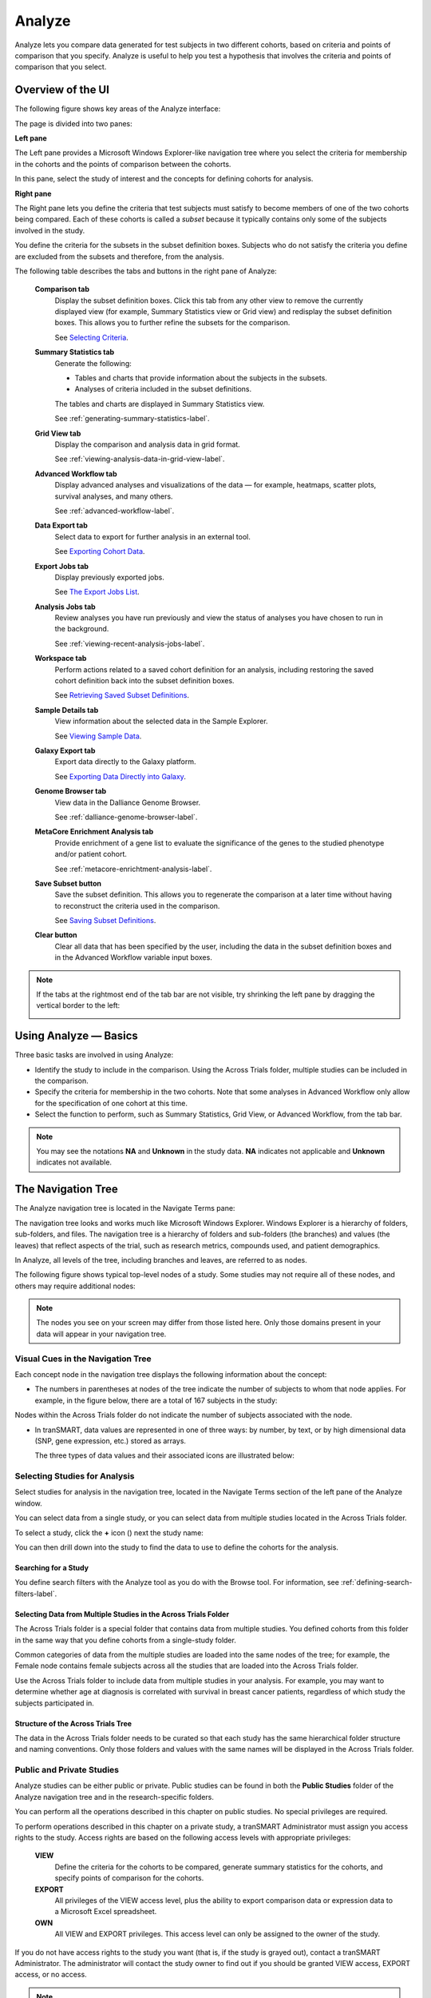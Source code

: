 Analyze
=======

Analyze lets you compare data generated for test subjects in two
different cohorts, based on criteria and points of comparison that you
specify. Analyze is useful to help you test a hypothesis that involves
the criteria and points of comparison that you select.

Overview of the UI
------------------

The following figure shows key areas of the Analyze interface:

|image27|

The page is divided into two panes:

**Left pane**

The Left pane provides a Microsoft Windows Explorer-like navigation tree
where you select the criteria for membership in the cohorts and the
points of comparison between the cohorts.

In this pane, select the study of interest and the concepts for defining
cohorts for analysis.

**Right pane**

The Right pane lets you define the criteria that test subjects must
satisfy to become members of one of the two cohorts being compared. Each
of these cohorts is called a *subset* because it typically contains only
some of the subjects involved in the study.

You define the criteria for the subsets in the subset definition boxes.
Subjects who do not satisfy the criteria you define are excluded from
the subsets and therefore, from the analysis.

The following table describes the tabs and buttons in the right pane of Analyze:

    **Comparison tab**
        Display the subset definition boxes.
        Click this tab from any other view to remove the currently displayed view (for example, 
        Summary Statistics view or Grid view) and redisplay the subset definition boxes. 
        This allows you to further refine the subsets for the comparison.

        See `Selecting Criteria`_.
    
    **Summary Statistics tab**
        Generate the following:
        
        -   Tables and charts that provide information about the subjects in the subsets.
        -   Analyses of criteria included in the subset definitions.
        
        The tables and charts are displayed in Summary Statistics view.


        See :ref:`generating-summary-statistics-label`.

    **Grid View tab**    
        Display the comparison and analysis data in grid format.  
    
        See :ref:`viewing-analysis-data-in-grid-view-label`.  

    **Advanced Workflow tab**    
        Display advanced analyses and visualizations of the data — for example, heatmaps, 
        scatter plots, survival analyses, and many others.  
    
        See :ref:`advanced-workflow-label`.  

    **Data Export tab**  
        Select data to export for further analysis in an external tool.   
    
        See `Exporting Cohort Data`_.   

    **Export Jobs tab**  
        Display previously exported jobs. 
    
        See `The Export Jobs List`_.    

    **Analysis Jobs tab**    
        Review analyses you have run previously and view the status of analyses you have chosen to run in the background. 
    
        See :ref:`viewing-recent-analysis-jobs-label`.    

    **Workspace tab**    
        Perform actions related to a saved cohort definition for an analysis, 
        including restoring the saved cohort definition back into the subset definition boxes.  
    
        See `Retrieving Saved Subset Definitions`_. 

    **Sample Details tab**   
        View information about the selected data in the Sample Explorer.  
    
        See `Viewing Sample Data`_. 

    **Galaxy Export tab**    
        Export data directly to the Galaxy platform.  
    
        See `Exporting Data Directly into Galaxy`_. 

    **Genome Browser tab**   
        View data in the Dalliance Genome Browser.    
    
        See :ref:`dalliance-genome-browser-label`.

    **MetaCore Enrichment Analysis tab** 
        Provide enrichment of a gene list to evaluate the significance of the genes to the studied phenotype and/or patient cohort.   
    
        See :ref:`metacore-enrichtment-analysis-label`.

    **Save Subset button**   
        Save the subset definition. This allows you to regenerate the comparison at a 
        later time without having to reconstruct the criteria used in the comparison.   
    
        See `Saving Subset Definitions`_.   

    **Clear button** 
        Clear all data that has been specified by the user, including the data in 
        the subset definition boxes and in the Advanced Workflow variable input boxes.  

.. note::
    If the tabs at the rightmost end of the tab bar are not visible, try shrinking 
    the left pane by dragging the vertical border to the left:
    
    |image29|

Using Analyze — Basics
----------------------

Three basic tasks are involved in using Analyze:

-  Identify the study to include in the comparison. Using the Across
   Trials folder, multiple studies can be included in the comparison.

-  Specify the criteria for membership in the two cohorts. Note that
   some analyses in Advanced Workflow only allow for the specification
   of one cohort at this time.

-  Select the function to perform, such as Summary Statistics, Grid
   View, or Advanced Workflow, from the tab bar.

.. note::
	 You may see the notations **NA** and **Unknown** in the study data. **NA** indicates not applicable and **Unknown** indicates not available.   

The Navigation Tree
-------------------

The Analyze navigation tree is located in the Navigate Terms pane:

|image31|

The navigation tree looks and works much like Microsoft Windows
Explorer. Windows Explorer is a hierarchy of folders, sub-folders, and
files. The navigation tree is a hierarchy of folders and sub-folders
(the branches) and values (the leaves) that reflect aspects of the
trial, such as research metrics, compounds used, and patient
demographics.

In Analyze, all levels of the tree, including branches and leaves, are
referred to as nodes.

The following figure shows typical top-level nodes of a study. Some
studies may not require all of these nodes, and others may require
additional nodes:

|image32|

.. note::
	 The nodes you see on your screen may differ from those listed here. Only those domains present in your data will appear in your navigation tree.   

Visual Cues in the Navigation Tree
~~~~~~~~~~~~~~~~~~~~~~~~~~~~~~~~~~

Each concept node in the navigation tree displays the following
information about the concept:

-  The numbers in parentheses at nodes of the tree indicate the number
   of subjects to whom that node applies. For example, in the figure
   below, there are a total of 167 subjects in the study:

|image34|

Nodes within the Across Trials folder do not indicate the number of
subjects associated with the node.

-  In tranSMART, data values are represented in one of three ways: by
   number, by text, or by high dimensional data (SNP, gene expression,
   etc.) stored as arrays.

   The three types of data values and their associated icons are
   illustrated below:

   |image35|

Selecting Studies for Analysis
~~~~~~~~~~~~~~~~~~~~~~~~~~~~~~

Select studies for analysis in the navigation tree, located in the
Navigate Terms section of the left pane of the Analyze window.

You can select data from a single study, or you can select data from
multiple studies located in the Across Trials folder.

|image36|

To select a study, click the **+** icon (|image37|) next the study name:

|image38|

You can then drill down into the study to find the data to use to define
the cohorts for the analysis.

Searching for a Study
^^^^^^^^^^^^^^^^^^^^^

You define search filters with the Analyze tool as you do with the
Browse tool. For information, see :ref:`defining-search-filters-label`.

Selecting Data from Multiple Studies in the Across Trials Folder
^^^^^^^^^^^^^^^^^^^^^^^^^^^^^^^^^^^^^^^^^^^^^^^^^^^^^^^^^^^^^^^^

The Across Trials folder is a special folder that contains data from
multiple studies. You defined cohorts from this folder in the same way
that you define cohorts from a single-study folder.

Common categories of data from the multiple studies are loaded into the
same nodes of the tree; for example, the Female node contains female
subjects across all the studies that are loaded into the Across Trials
folder.

Use the Across Trials folder to include data from multiple studies in
your analysis. For example, you may want to determine whether age at
diagnosis is correlated with survival in breast cancer patients,
regardless of which study the subjects participated in.

Structure of the Across Trials Tree
^^^^^^^^^^^^^^^^^^^^^^^^^^^^^^^^^^^

The data in the Across Trials folder needs to be curated so that each
study has the same hierarchical folder structure and naming conventions.
Only those folders and values with the same names will be displayed in
the Across Trials folder.

Public and Private Studies
~~~~~~~~~~~~~~~~~~~~~~~~~~

Analyze studies can be either public or private. Public studies can be
found in both the **Public Studies** folder of the Analyze navigation
tree and in the research-specific folders.

You can perform all the operations described in this chapter on public
studies. No special privileges are required.

To perform operations described in this chapter on a private study, a
tranSMART Administrator must assign you access rights to the study.
Access rights are based on the following access levels with appropriate privileges:

    **VIEW**        
        Define the criteria for the cohorts to be compared, generate summary 
        statistics for the cohorts, and specify points of comparison for the cohorts. 

    **EXPORT**
        All privileges of the VIEW access level, plus the ability to export 
        comparison data or expression data to a Microsoft Excel spreadsheet.   

    **OWN** 
        All VIEW and EXPORT privileges.
        This access level can only be assigned to the owner of the study.  

If you do not have access rights to the study you want (that is, if the
study is grayed out), contact a tranSMART Administrator. The
administrator will contact the study owner to find out if you should be
granted VIEW access, EXPORT access, or no access.

.. note::
    Even if you have no access rights to a private study, you can read a description of the study. 
    For information, see `Viewing a Study Description`_.   

Viewing a Study Description
~~~~~~~~~~~~~~~~~~~~~~~~~~~

You can view a description of any Analyze study, whether or not you have
access rights to the study.

To view a description of a study: 

#.  in Analyze, open the top level node for the list of 
    studies you are interested in; for example, click the **+** icon (|image40|)
    next to Public Studies to open the list of public studies:

    |image41|

#.  Right-click the particular study you are interested in.

#.  Click the **Show Definition** popup:

    |image42|

#.  The Show Concept Definition dialog box appears, showing the title, 
    description, and other information about the study.

.. _serial-numeric-data-label:

Serial Numeric Data
~~~~~~~~~~~~~~~~~~~

tranSMART supports serial numeric data (high or low dimensional); that
is, a numeric variable that has been measured in a series of conditions
for each subject (for example, several timepoints). The conditions
cannot be specific to each subject but are shared by all subjects; for
example, a measurement performed at 0, 7, 48, and 96 hours for the
various subjects.

In the Analyze navigation tree, serial data is represented by several
leaves of the same type in a folder, with each leaf representing a
condition with a label; for example:

|image43|

In the tranSMART database, each condition can be described by a numeric
value (such as for time series or dose response) or by a categorical
value (such as in the case of a series of tissues derived from each
subject).

When the value characterizing each sample is numeric, it is also
associated with a unit. In the case of time series, for example, the
value associated with each sample will be time duration, and the unit
can be hours (a single unit is used for the complete series).

In Analyze, serial data specificities can be best exploited using Line
Graph and Heatmap.

.. _defining-the-cohorts-label:

Defining the Cohorts
--------------------

You define the cohorts for an analysis by selecting criteria that
members of each cohort must satisfy. For example, cohort members might
be required to satisfy a weight or age requirement. Analyze lets you
build a set of criteria for each cohort that can be as simple or as
complex as you need.

The cohorts you define are called *subsets*. Typically, after your
criteria are applied, the members of a resulting cohort are a subset of
all the subjects that participated in the study.

Selecting Criteria 
~~~~~~~~~~~~~~~~~~~

To define a cohort, select criteria (called *concepts*) from a study in
the navigation tree and drag them into the subset definition boxes. With
studies in the Across Trials folder, concepts include data from multiple
studies.

Linked event data, non-linked event data, and NGS data can all be used
to populate the cohorts.

Single Study Example
^^^^^^^^^^^^^^^^^^^^

In the following example from a single asthma study, female patients
have been dragged into Subset 1 and male patients into Subset 2:

|image44|

Across Trials Example
^^^^^^^^^^^^^^^^^^^^^

In the following example, males and females from the studies loaded into
the Across Trials folder have been dragged into Subsets 1 and 2.
However, because the concept Asthma has also been dragged into both
Subset 1 and Subset 2, the cohorts include only males and females from
the asthma studies in the Across Trials folder, not males and females
from any of the other studies in the Across Trials folder.

|image45|

Specifying a Numeric Value
~~~~~~~~~~~~~~~~~~~~~~~~~~

When you drag a numeric concept into a subset definition box, the Set
Value dialog box appears:

|image46|

Use the Set Value dialog to specify how you want to constrain the
numeric values to use in the subset definition. To do so, first select
one of the following choices:

    **No Value**    
        Values are not constrained. All the numeric data associated with the
        concept are factored into the subset definition.  
        
        If you select **No Value**, no other information is required. Click **OK** to 
        add the concept with all its associated numeric data to the subset.  


    **By high/low flag**
        If the data was grouped into high/low/normal ranges during curation and 
        loading, it is possible to select the range to factor into the subset definition.  
        
        When you select **By high/low flag**, the **Please select range** field appears. 
        Select the range you want and click **OK**.   


    **By numeric value**   
        Values are constrained by an exact value or a range of values. 
        
        After you select **By numeric value**: 
        
        -   Select one of the following numeric operators in the **Please select operator dropdown**:   
        
            |image47|
        
        -   In **Please enter value**, type the numeric value that the operator applies to. For example, 
            to constrain the ages of subjects to 50 years or younger, select LESS THAN OR
            EQUAL TO(<=) in the dropdown, then type 50 in the **Please enter value** field. 
        
        -  Click **OK.**   
        
        See the next section for information on viewing the numeric values 
        associated with the concept and that you can select from.


.. note::
    When finished defining the numeric constraint on the Set Value dialog,
    be sure to click **OK** and not press the **Enter** key. Pressing **Enter** will 
    activate the subset button that has focus — the **Exclude** button in the example below:
    |image49|                                                                                                                                                                                                                                          |


Viewing the Numeric Values Associated with a Concept
^^^^^^^^^^^^^^^^^^^^^^^^^^^^^^^^^^^^^^^^^^^^^^^^^^^^

Note the buttons **Show Histogram** and **Show Histogram for subset** in
the Set Value dialog. The histograms show how the numeric values
associated with the concept that you placed in the subset box are
distributed among the subjects across both subsets, or in the particular
subset you are currently defining, respectively.

A histogram may be helpful in determining the number to set as the
constraining factor for a concept. For example, suppose you drag a
Weight concept into a subset box, then click **Show Histogram for
subset**. In the following histogram of the weights of test subjects,
the weights range from about 25 kg to just under 125 kg. The largest bin
represents fewer than 50 subjects. You may want to use these weight
parameters to help you determine the value to set for the weight
concept.

|image50|

You can get more specific information about the number of subjects
represented by a particular bin and the average of the values in the bin
by hovering the mouse cursor over the bin you are interested in. For
example, in the following figure, the largest bin represents 49 subjects
with an average weight of 68.7 kg:

|image51|

Joining Multiple Criteria for a Subset Definition
~~~~~~~~~~~~~~~~~~~~~~~~~~~~~~~~~~~~~~~~~~~~~~~~~

Multiple criteria for a subset definition are joined by one of the
following logical operators: AND, OR, or AND NOT.

The rules for joining multiple criteria are as follows:

-  Criteria in separate subset definition boxes are joined by an AND
   operator.

For example, the following definition boxes select only male subjects,
AND males whose weights are between 65 kg and 90 kg:

|image52|

-  Criteria within the same subset definition box are joined by an OR
   operator.

For example, to use the extreme ends of the weight scale for your weight
criterion, you might add the following to a definition box:

|image53|

These criteria select subjects whose weight is either 50 kg or less, OR
100 kg or greater.

-  To join a definition box with an AND NOT operator, click the
   **Exclude** button above the definition box.

| The figure below selects only male subjects, but not those who weigh
  between
| 50 kg and 100 kg:

|image54|

Note that when you click the **Exclude** button, the button label
changes to **Include**, allowing you to join the criteria in the box
with an AND operator later if you choose.

Modifying or Deleting Criteria
~~~~~~~~~~~~~~~~~~~~~~~~~~~~~~

To delete or modify a criterion in a subset definition box, right-click
the criterion and select either **Delete** or **Set Value**.

.. note::
	 Set value displays only when the criterion is a numeric value.   

**Show Definition** displays for any type of criterion. Use this option
to review the node before modifying or deleting it.

To remove the entire contents of a subset definition box from the subset
definition, click the **X** icon (|image56|) above the box:

|image57|

Saving Subset Definitions
~~~~~~~~~~~~~~~~~~~~~~~~~

You can save your subset criteria in order to regenerate the subsets at
a later time without having to define the criteria again.

To save a subset definition:

#.  In **Analyze**, select a study of interest.

#.  Define the cohorts whose data points will be represented.

#.  Click the **Save Subset** button to save the criteria:

    |image58|

#.  The Save Subsets dialog box appears:

    |image59|

#.  Enter a description of the subsets in the **Description** field.

#.  Optionally, clear **Make Subset Public** to make this subset
    available only to yourself:

    -   **If the subset is public,** all others are able to view it.

    -   **If the subset is not public,** only the user who created it can view it.

#.  Click **Save Subsets.**

#.  The subset information displays immediately in the Workspace tab in the
    **Subset** Manager portion of the Workspace page:

    |image60|

For information about the Workspace tab, including retrieving saved
subsets, see `Retrieving Saved Subset Definitions`_. 

Retrieving Saved Subset Definitions
~~~~~~~~~~~~~~~~~~~~~~~~~~~~~~~~~~~

The **Workspace** tab of the Analyze window is where a saved subset
definition can be retrieved.

To retrieve a saved subset definition, click the corresponding radio
button in the **Use** column:

|image61|

The retrieved subset definition remains in the Subset Manager until you
explicitly delete it.

For information on saving a subset definition, see `Saving Subset Definitions`_.

Subset Manager Overview
^^^^^^^^^^^^^^^^^^^^^^^

The following list describes the features of the Subset Manager:

    **Search**
        In this field, type one or more characters of a subset definition description.
        As you type, tranSMART refines the list to include only the studies that match what you type.  

    **Show n entries**
        Specify the maximum number of studies to include in a single page of the list.  

    **Description**
        The description provided for the subset when saved. Also:

        -   Click the pencil icon to edit the subset definition description. 
            Only the user who created the subset definition can edit the description.    

        -  Click the arrow icon next to **Description** to sort the list alphabetically by the descriptions.     

    **Study** 
        The study ID. Click the arrow icon next to **Study** to sort the list by study IDs. 

    **Query** 
        Hover the mouse pointer over to review a saved subset definition without returning to the Comparison tab.     

    **Use**  
        Click the **Use** radio button to populate the subset definition boxes on the Comparison 
        tab with the saved criteria, then click **OK** to acknowledge the message that 
        any existing criteria in the subset definition boxes will be overridden.     
    
        After you click OK, the Comparison tab appears with the subset boxes populated with the saved criteria.  

    **Email**
        Click the **Email** icon to email the saved subset definition to yourself and colleagues, as appropriate.     

    **Link**
        Click the **Link** icon to see the URL of a subset definition.   

    **Created by**
        The username of the person who created the subset definition.    
    
        Click the arrow icon next to **Created by** to sort the list by usernames. 

    **Delete**
        Click the **Delete** icon to delete this subset definition from the Subset Manager list and tranSMART.   
    
        **Note:** Only the user who created the subset definition can delete it.   

    **Public**
        Indicates whether the subset definition will be accessible by others or only by the person who created 
        and saved the subset definition or by an administrator. The Public setting is the default when the subset definition is saved. 
    
        -   **Public** ( |image62| ): Accessible by the user who saved the subset definition and others. 
    
        -   **Private** ( |image63| ): Accessible only by the user who saved the subset definition. 
    
        **Note:** If a subset is based on a study that a user does not have sufficient privileges to see, the 
        user will not be able to restore the subset definition to the subset definition boxes. Seeing a 
        saved subset definition does not grant new privileges to users for the associated study.    

    **Create Date**     
        The date the subset definition was created and saved. Click the arrow next to **Create Date** to sort the list by date.     

    **First/Previous/Next/Last**  
        Navigate through the pages of a multi-page list.


Exporting Cohort Data
---------------------

You can export data for one or both cohorts by defining the cohort(s)
and clicking the **Data Export** tab. You can either download the data
immediately after the export, or you can run the export in the
background and download the data at a later time from the **Export
Jobs** tab.

Downloaded data is saved to a location you specify in tab-separated
format. Export metadata (information about the cohort definition and
filters that selected the data to export) is downloaded in a separate
file from the data itself.

To export data to your local machine or a network location:

#.  Define one or both cohorts as described in `Defining the Cohorts`_.

#.  Click the **Data Export** tab. The Data Export page appears with your selected cohorts.

#.  Optionally, drag additional nodes from the study into the export
    criteria to filter the data to export:

    |image64|

    Because some studies have hundreds of concepts associated with each
    patient, adding one or more filters allows you to limit the exported
    data to only you need to work with.

#.  Select the checkbox for the type of data to export:

    |image65|

    Above, only clinical and low dimensional data is being exported.

#.  Click the **Export** **Data** button at the bottom of the page.

#.  Do one of the following:

    -   When the export completes, download the data to your PC or a network location.

    -   With a large data set, click the **Run in Background** button on the
        Job Status dialog box. You can download the data at a later time from
        the  **Export Jobs** tab.

    -   Optionally, click the **Cancel** button to cancel the export.

Both exported jobs and canceled jobs appear listed on the Export Jobs
tab. Jobs remain listed on this tab for seven days. See `The Export Jobs
List`_ for information about this list.

The Export Jobs List
~~~~~~~~~~~~~~~~~~~~

A list of all exported jobs over the last seven days is displayed when
you click the **Export Jobs** tab. The list includes all jobs:
successes, errors, and pending jobs.

|image66|

The list contains the following columns:

    **Name**  
        The name of the export job. Jobs use the naming convention:    
        *User - Type of Job Run - Job ID*: 
        |image67|   

    **Query Summary** 
        Displays the query that was run to generate the subset.    

    **Status**   
        The status of the export job:  
    
        -   **Completed** — The job has finished and the data is available for download.    
    
        -   **Started** — The job has been started and is still processing. 
    
        -   **Error** — The job did not complete due to an error.   
    
        -   **Cancelled** — The job was cancelled and will not complete.    

    **Started On**
        The date and time that the export was started. 


Exporting Data Directly into Galaxy
~~~~~~~~~~~~~~~~~~~~~~~~~~~~~~~~~~~

If you have the Galaxy data analysis tool installed, you can export
cohort data from tranSMART into Galaxy in either of these ways:

-   Export the data and download the data files to your local PC or a
    network location, using the tranSMART **Data Export** and **Export
    Jobs** tabs, and then open Galaxy and import the data.

-   Export the data directly into Galaxy using the **Galaxy Export** tab.

For information about the Galaxy software, see http://galaxyproject.org/.

.. note::
    Exporting data into Galaxy using the **Galaxy Export** tab requires both of the following:
    -   That a tranSMART administrator has associated your tranSMART user ID with a Galaxy key.
    -   That Galaxy be configured to support exports from tranSMART. See the Galaxy documentation for configuration instructions.


To export data using the Galaxy Export tab:

#.  Define one or both cohorts as described in `Defining the Cohorts`_.

#.  Click the **Data Export** tab and define the data to export, as
    described in steps 2 through 4 in section `Exporting Cohort Data`_.

#.  Click the **Export** **Data** button at the bottom of the page,
    but do not download the data when prompted to do so.

    Note that data exports are listed on both the **Export Jobs** tab and
    the **Galaxy Export** tab.

#.  Click the **Galaxy Export** tab:

    |image69|

#.  When the Status column for the exported data shows **Completed**,
    click the name of the job to export to Galaxy:

    |image70|

#.  The Name dialog box appears.

#.  Type the name of the Galaxy data library where the data will be
    exported, then click **OK**.

    |image71|

#.  Click the **Refresh** button at the bottom of the page.

#.  The status of the export is updated as shown below:

    |image72|

#.  When the export to Galaxy is complete, the completion status is
    reflected in the **exportStatus** column.

Viewing Sample Data
-------------------

If the cohort data includes data that has been loaded into the Sample
Explorer, you can view information about the sample data without having
to explicitly open the Sample Explorer and searching for the data.

To view sample data for the cohort(s) defined in Analysis:

#.  Define one or both cohorts as described in `Defining the Cohorts`_.

#.  Click the **Sample Details** tab:

    |image73|

    The Sample Explorer opens, displaying any cohort data that has been
    loaded in the Sample Explorer:

    |image74|

For information about this page of the Sample Explorer, 
see :ref:`view-and-refine-sample-search-results-label`.


.. |image27| image:: media/image22.png
   :width: 6.96791in
   :height: 2.86458in
.. |image29| image:: media/image23.png
   :width: 5.32961in
   :height: 1.10417in
.. |image31| image:: media/image24.png
   :width: 3.21835in
   :height: 1.46857in
.. |image32| image:: media/image25.png
   :width: 2.83298in
   :height: 1.21860in
.. |image34| image:: media/image26.png
   :width: 2.33304in
   :height: 0.19789in
.. |image35| image:: media/image27.png
   :width: 5.78053in
   :height: 3.57247in
.. |image36| image:: media/image28.png
   :width: 3.19653in
   :height: 1.66871in
.. |image37| image:: media/image29.png
.. |image38| image:: media/image30.png
   :width: 3.09148in
   :height: 0.89583in
.. |image40| image:: media/image31.png
.. |image41| image:: media/image32.png
   :width: 3.16627in
   :height: 0.94780in
.. |image42| image:: media/image33.png
   :width: 3.08295in
   :height: 0.91655in
.. |image43| image:: media/image34.png
   :width: 2.57292in
   :height: 1.28125in
.. |image44| image:: media/image35.png
   :width: 6.77000in
   :height: 2.37000in
.. |image45| image:: media/image36.png
   :width: 6.79000in
   :height: 3.29000in
.. |image46| image:: media/image37.png
   :width: 4.15417in
   :height: 1.67500in
.. |image47| image:: media/image38.png
   :width: 2.00279in
   :height: 1.12222in
.. |image49| image:: media/image39.png
   :width: 2.83333in
   :height: 0.73958in
.. |image50| image:: media/image40.png
   :width: 2.67708in
   :height: 1.94097in
.. |image51| image:: media/image41.png
   :width: 2.67708in
   :height: 1.94097in
.. |image52| image:: media/image42.png
   :width: 3.26560in
   :height: 1.47188in
.. |image53| image:: media/image43.png
   :width: 3.24375in
   :height: 0.79688in
.. |image54| image:: media/image44.png
   :width: 3.27188in
   :height: 1.50000in
.. |image56| image:: media/image45.png
   :width: 0.23958in
   :height: 0.18175in
.. |image57| image:: media/image46.png
   :width: 3.64538in
   :height: 0.91655in
.. |image58| image:: media/image47.png
   :width: 6.00000in
   :height: 2.47639in
.. |image59| image:: media/image48.png
   :width: 2.71092in
   :height: 1.13542in
.. |image60| image:: media/image49.png
   :width: 6.00000in
   :height: 1.73472in
.. |image61| image:: media/image50.png
   :width: 6.00000in
   :height: 1.73472in
.. |image62| image:: media/image51.png
   :width: 0.24997in
   :height: 0.21872in
.. |image63| image:: media/image52.png
   :width: 0.15623in
   :height: 0.16665in
.. |image64| image:: media/image53.png
   :width: 6.00000in
   :height: 1.33819in
.. |image65| image:: media/image54.png
   :width: 6.00000in
   :height: 1.91181in
.. |image66| image:: media/image55.png
   :width: 6.00000in
   :height: 1.58889in
.. |image67| image:: media/image56.png
   :width: 2.34000in
   :height: 1.25000in
.. |image69| image:: media/image57.png
   :width: 6.00000in
   :height: 0.79514in
.. |image70| image:: media/image58.png
   :width: 4.97854in
   :height: 0.88531in
.. |image71| image:: media/image59.png
   :width: 2.64550in
   :height: 1.18735in
.. |image72| image:: media/image60.png
   :width: 6.00000in
   :height: 0.79514in
.. |image73| image:: media/image61.png
   :width: 6.00000in
   :height: 1.08194in
.. |image74| image:: media/image62.png
   :width: 6.00000in
   :height: 2.08125in
